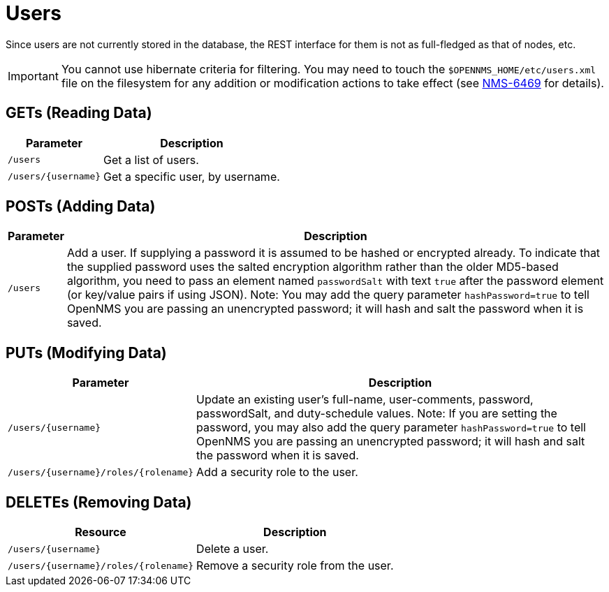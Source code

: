 
= Users

Since users are not currently stored in the database, the REST interface for them is not as full-fledged as that of nodes, etc.

IMPORTANT: You cannot use hibernate criteria for filtering.
You may need to touch the `$OPENNMS_HOME/etc/users.xml` file on the filesystem for any addition or modification actions to take effect (see link:http://jira.opennms.org/browse/NMS-6469[NMS-6469] for details).

== GETs (Reading Data)

[options="header, autowidth", cols="1,10"]
|===
| Parameter           | Description
| `/users`            | Get a list of users.
| `/users/{username}` | Get a specific user, by username.
|===

== POSTs (Adding Data)

[options="header, autowidth", cols="5,10"]
|===
| Parameter | Description
| `/users`  | Add a user. If supplying a password it is assumed to be hashed or encrypted already.
              To indicate that the supplied password uses the salted encryption algorithm rather than the older MD5-based algorithm, you need to pass an element named `passwordSalt` with text `true` after the password element (or key/value pairs if using JSON).
              Note: You may add the query parameter `hashPassword=true` to tell OpenNMS you are passing an unencrypted password; it will hash and salt the password when it is saved.
|===

== PUTs (Modifying Data)

[options="header, autowidth", cols="1,10"]
|===
| Parameter                            | Description
| `/users/{username}`                  | Update an existing user's full-name, user-comments, password, passwordSalt, and duty-schedule values.
                                         Note: If you are setting the password, you may also add the query parameter `hashPassword=true` to tell OpenNMS you are passing an unencrypted password; it will hash and salt the password when it is saved.
| `/users/{username}/roles/{rolename}` | Add a security role to the user.
|===

== DELETEs (Removing Data)

[options="header, autowidth", cols="5,10"]
|===
| Resource                             | Description
| `/users/{username}`                  | Delete a user.
| `/users/{username}/roles/{rolename}` | Remove a security role from the user. 
|===
